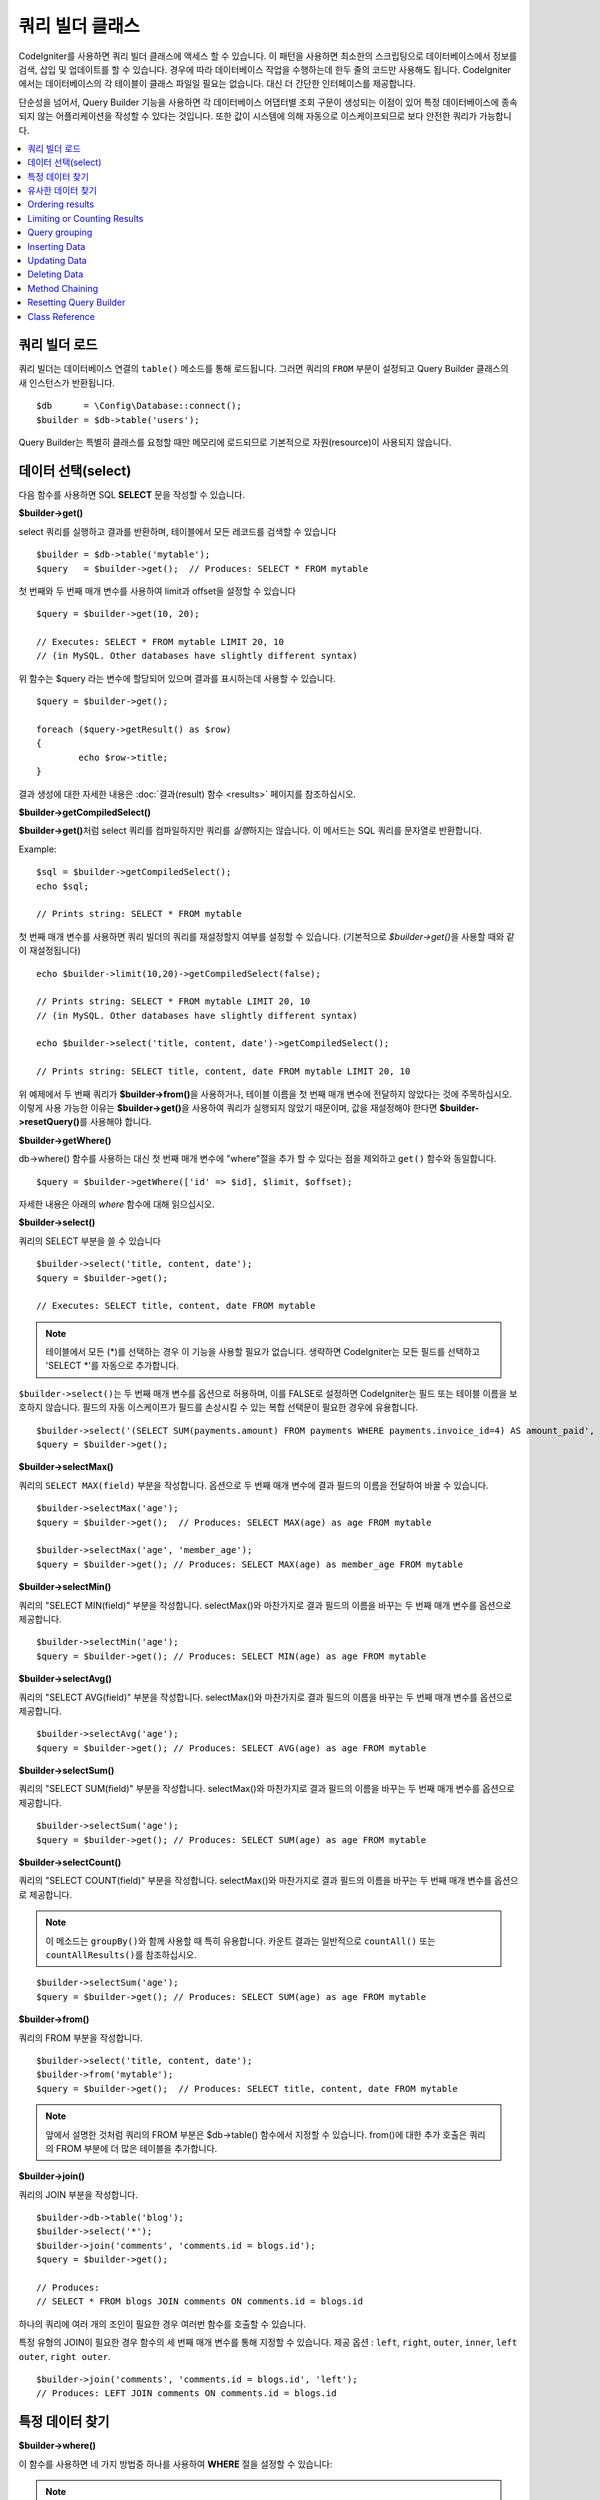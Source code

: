 ###################
쿼리 빌더 클래스
###################

CodeIgniter를 사용하면 쿼리 빌더 클래스에 액세스 할 수 있습니다.
이 패턴을 사용하면 최소한의 스크립팅으로 데이터베이스에서 정보를 검색, 삽입 및 업데이트를 할 수 있습니다.
경우에 따라 데이터베이스 작업을 수행하는데 한두 줄의 코드만 사용해도 됩니다.
CodeIgniter에서는 데이터베이스의 각 테이블이 클래스 파일일 필요는 없습니다.
대신 더 간단한 인터페이스를 제공합니다.

단순성을 넘어서, Query Builder 기능을 사용하면 각 데이터베이스 어댑터별 조회 구문이 생성되는 이점이 있어 특정 데이터베이스에 종속되지 않는 어플리케이션을 작성할 수 있다는 것입니다.
또한 값이 시스템에 의해 자동으로 이스케이프되므로 보다 안전한 쿼리가 가능합니다.

.. contents::
    :local:
    :depth: 2

*************************
쿼리 빌더 로드
*************************

쿼리 빌더는 데이터베이스 연결의 ``table()`` 메소드를 통해 로드됩니다.
그러면 쿼리의 ``FROM`` 부분이 설정되고 Query Builder 클래스의 새 인스턴스가 반환됩니다.

::

    $db      = \Config\Database::connect();
    $builder = $db->table('users');

Query Builder는 특별히 클래스를 요청할 때만 메모리에 로드되므로 기본적으로 자원(resource)이 사용되지 않습니다.

************************
데이터 선택(select)
************************

다음 함수를 사용하면 SQL **SELECT** 문을 작성할 수 있습니다.

**$builder->get()**

select 쿼리를 실행하고 결과를 반환하며, 테이블에서 모든 레코드를 검색할 수 있습니다

::

    $builder = $db->table('mytable');
    $query   = $builder->get();  // Produces: SELECT * FROM mytable

첫 번째와 두 번째 매개 변수를 사용하여 limit과 offset을 설정할 수 있습니다

::

	$query = $builder->get(10, 20);

	// Executes: SELECT * FROM mytable LIMIT 20, 10
	// (in MySQL. Other databases have slightly different syntax)

위 함수는 $query 라는 변수에 할당되어 있으며 결과를 표시하는데 사용할 수 있습니다.

::

	$query = $builder->get();

	foreach ($query->getResult() as $row)
	{
		echo $row->title;
	}

결과 생성에 대한 자세한 내용은 :doc:`결과(result) 함수 <results>` 페이지를 참조하십시오.

**$builder->getCompiledSelect()**

**$builder->get()**\ 처럼 select 쿼리를 컴파일하지만 쿼리를 *실행*\ 하지는 않습니다.
이 메서드는 SQL 쿼리를 문자열로 반환합니다.

Example::

	$sql = $builder->getCompiledSelect();
	echo $sql;

	// Prints string: SELECT * FROM mytable

첫 번째 매개 변수를 사용하면 쿼리 빌더의 쿼리를 재설정할지 여부를 설정할 수 있습니다. (기본적으로 `$builder->get()`\ 을 사용할 때와 같이 재설정됩니다)

::

	echo $builder->limit(10,20)->getCompiledSelect(false);

	// Prints string: SELECT * FROM mytable LIMIT 20, 10
	// (in MySQL. Other databases have slightly different syntax)

	echo $builder->select('title, content, date')->getCompiledSelect();

	// Prints string: SELECT title, content, date FROM mytable LIMIT 20, 10

위 예제에서 두 번째 쿼리가 **$builder->from()**\ 을 사용하거나, 테이블 이름을 첫 번째 매개 변수에 전달하지 않았다는 것에 주목하십시오.
이렇게 사용 가능한 이유는 **$builder->get()**\ 을 사용하여 쿼리가 실행되지 않았기 때문이며, 값을 재설정해야 한다면 **$builder->resetQuery()**\ 를 사용해야 합니다.

**$builder->getWhere()**

db->where() 함수를 사용하는 대신 첫 번째 매개 변수에 "where"\ 절을 추가 할 수 있다는 점을 제외하고 ``get()`` 함수와 동일합니다.

::

	$query = $builder->getWhere(['id' => $id], $limit, $offset);

자세한 내용은 아래의 `where` 함수에 대해 읽으십시오.

**$builder->select()**

쿼리의 SELECT 부분을 쓸 수 있습니다

::

	$builder->select('title, content, date');
	$query = $builder->get();

	// Executes: SELECT title, content, date FROM mytable

.. note:: 테이블에서 모든 (\*)를 선택하는 경우 이 기능을 사용할 필요가 없습니다. 생략하면 CodeIgniter는 모든 필드를 선택하고 'SELECT \*'를 자동으로 추가합니다.

``$builder->select()``\ 는 두 번째 매개 변수를 옵션으로 허용하며, 이를 FALSE로 설정하면 CodeIgniter는 필드 또는 테이블 이름을 보호하지 않습니다.
필드의 자동 이스케이프가 필드를 손상시킬 수 있는 복합 선택문이 필요한 경우에 유용합니다.

::

	$builder->select('(SELECT SUM(payments.amount) FROM payments WHERE payments.invoice_id=4) AS amount_paid', FALSE);
	$query = $builder->get();

**$builder->selectMax()**

쿼리의 ``SELECT MAX(field)`` 부분을 작성합니다.
옵션으로 두 번째 매개 변수에 결과 필드의 이름을 전달하여 바꿀 수 있습니다.

::

	$builder->selectMax('age');
	$query = $builder->get();  // Produces: SELECT MAX(age) as age FROM mytable

	$builder->selectMax('age', 'member_age');
	$query = $builder->get(); // Produces: SELECT MAX(age) as member_age FROM mytable

**$builder->selectMin()**

쿼리의 "SELECT MIN(field)" 부분을 작성합니다.
selectMax()와 마찬가지로 결과 필드의 이름을 바꾸는 두 번째 매개 변수를 옵션으로 제공합니다.

::

	$builder->selectMin('age');
	$query = $builder->get(); // Produces: SELECT MIN(age) as age FROM mytable

**$builder->selectAvg()**

쿼리의 "SELECT AVG(field)" 부분을 작성합니다.
selectMax()와 마찬가지로 결과 필드의 이름을 바꾸는 두 번째 매개 변수를 옵션으로 제공합니다.

::

	$builder->selectAvg('age');
	$query = $builder->get(); // Produces: SELECT AVG(age) as age FROM mytable

**$builder->selectSum()**

쿼리의 "SELECT SUM(field)" 부분을 작성합니다.
selectMax()와 마찬가지로 결과 필드의 이름을 바꾸는 두 번째 매개 변수를 옵션으로 제공합니다.

::

	$builder->selectSum('age');
	$query = $builder->get(); // Produces: SELECT SUM(age) as age FROM mytable

**$builder->selectCount()**

쿼리의 "SELECT COUNT(field)" 부분을 작성합니다.
selectMax()와 마찬가지로 결과 필드의 이름을 바꾸는 두 번째 매개 변수를 옵션으로 제공합니다.


.. note:: 이 메소드는 ``groupBy()``\ 와 함께 사용할 때 특히 유용합니다. 카운트 결과는 일반적으로 ``countAll()`` 또는 ``countAllResults()``\ 를 참조하십시오.

::

	$builder->selectSum('age');
	$query = $builder->get(); // Produces: SELECT SUM(age) as age FROM mytable

**$builder->from()**

쿼리의 FROM 부분을 작성합니다.

::

	$builder->select('title, content, date');
	$builder->from('mytable');
	$query = $builder->get();  // Produces: SELECT title, content, date FROM mytable

.. note:: 앞에서 설명한 것처럼 쿼리의 FROM 부분은 $db->table() 함수에서 지정할 수 있습니다. from()에 대한 추가 호출은 쿼리의 FROM 부분에 더 많은 테이블을 추가합니다.

**$builder->join()**

쿼리의 JOIN 부분을 작성합니다.

::

    $builder->db->table('blog');
    $builder->select('*');
    $builder->join('comments', 'comments.id = blogs.id');
    $query = $builder->get();

    // Produces:
    // SELECT * FROM blogs JOIN comments ON comments.id = blogs.id

하나의 쿼리에 여러 개의 조인이 필요한 경우 여러번 함수를 호출할 수 있습니다.

특정 유형의 JOIN이 필요한 경우 함수의 세 번째 매개 변수를 통해 지정할 수 있습니다.
제공 옵션 : ``left``, ``right``, ``outer``, ``inner``, ``left outer``, ``right outer``.

::

	$builder->join('comments', 'comments.id = blogs.id', 'left');
	// Produces: LEFT JOIN comments ON comments.id = blogs.id

*************************
특정 데이터 찾기
*************************

**$builder->where()**

이 함수를 사용하면 네 가지 방법중 하나를 사용하여 **WHERE** 절을 설정할 수 있습니다:

.. note:: 이 함수에 전달된 모든 값은 자동으로 이스케이프되어 안전한 쿼리를 생성합니다.

#. **단순 key/value 방법:**

	::

		$builder->where('name', $name); // Produces: WHERE name = 'Joe'

	등호(=)가 추가되었습니다.

	여러 함수 호출을 사용하는 경우 AND와 함께 체인으로 연결됩니다:

	::

		$builder->where('name', $name);
		$builder->where('title', $title);
		$builder->where('status', $status);
		// WHERE name = 'Joe' AND title = 'boss' AND status = 'active'

#. **사용자 key/value 방법:**

	비교를 제어하기 위해 첫 번째 매개 변수에 연산자를 포함시킬 수 있습니다:

	::

		$builder->where('name !=', $name);
		$builder->where('id <', $id); // Produces: WHERE name != 'Joe' AND id < 45

#. **연관 배열 방법:**

	::

		$array = ['name' => $name, 'title' => $title, 'status' => $status];
		$builder->where($array);
		// Produces: WHERE name = 'Joe' AND title = 'boss' AND status = 'active'

	이 방법을 사용하여 사용자 연산자를 포함시킬 수도 있습니다:

	::

		$array = ['name !=' => $name, 'id <' => $id, 'date >' => $date];
		$builder->where($array);

#. **맞춤 문자열:**

	비교절을 직접 작성할 수 있습니다
	
	::

		$where = "name='Joe' AND status='boss' OR status='active'";
		$builder->where($where);

	``$builder->where()``\ 는 세 번째 매개 변수를 옵션으로 허용하며, FALSE로 설정하면 CodeIgniter는 필드 또는 테이블 이름을 보호하지 않습니다.

	::

		$builder->where('MATCH (field) AGAINST ("value")', NULL, FALSE);

#. **서브 쿼리:**

	익명 함수를 사용하여 서브 쿼리를 만들 수 있습니다.

	::

		$builder->where('advance_amount <', function(BaseBuilder $builder) {
			return $builder->select('MAX(advance_amount)', false)->from('orders')->where('id >', 2);
		});
		// Produces: WHERE "advance_amount" < (SELECT MAX(advance_amount) FROM "orders" WHERE "id" > 2)

**$builder->orWhere()**

이 함수는 여러 인스턴스가 OR로 결합된다는 점을 제외하고 위의 함수와 동일합니다.

::

	$builder->where('name !=', $name);
	$builder->orWhere('id >', $id);  // Produces: WHERE name != 'Joe' OR id > 50

**$builder->whereIn()**

적절한 경우 AND로 결합된 ``WHERE field IN ('item', 'item')`` SQL 쿼리를 생성합니다.

::

	$names = ['Frank', 'Todd', 'James'];
	$builder->whereIn('username', $names);
	// Produces: WHERE username IN ('Frank', 'Todd', 'James')

값 배열 대신 서브 쿼리를 사용할 수 있습니다.

::

	$builder->whereIn('id', function(BaseBuilder $builder) {
		return $builder->select('job_id')->from('users_jobs')->where('user_id', 3);
	});
	// Produces: WHERE "id" IN (SELECT "job_id" FROM "users_jobs" WHERE "user_id" = 3)

**$builder->orWhereIn()**

적절한 경우 OR로 결합된 ``WHERE field IN ('item', 'item')`` SQL 쿼리를 생성합니다.

::

	$names = ['Frank', 'Todd', 'James'];
	$builder->orWhereIn('username', $names);
	// Produces: OR username IN ('Frank', 'Todd', 'James')

값 배열 대신 서브 쿼리를 사용할 수 있습니다.

::

	$builder->orWhereIn('id', function(BaseBuilder $builder) {
		return $builder->select('job_id')->from('users_jobs')->where('user_id', 3);
	});

	// Produces: OR "id" IN (SELECT "job_id" FROM "users_jobs" WHERE "user_id" = 3)

**$builder->whereNotIn()**

적절한 경우 AND로 결합된 ``WHERE field NOT IN ('item', 'item')`` SQL 쿼리를 생성합니다.

::

	$names = ['Frank', 'Todd', 'James'];
	$builder->whereNotIn('username', $names);
	// Produces: WHERE username NOT IN ('Frank', 'Todd', 'James')

값 배열 대신 서브 쿼리를 사용할 수 있습니다.

::

	$builder->whereNotIn('id', function(BaseBuilder $builder) {
		return $builder->select('job_id')->from('users_jobs')->where('user_id', 3);
	});

	// Produces: WHERE "id" NOT IN (SELECT "job_id" FROM "users_jobs" WHERE "user_id" = 3)


**$builder->orWhereNotIn()**

적절한 경우 OR로 결합된 ``WHERE field NOT IN ('item', 'item')`` SQL 쿼리를 생성합니다.

::

	$names = ['Frank', 'Todd', 'James'];
	$builder->orWhereNotIn('username', $names);
	// Produces: OR username NOT IN ('Frank', 'Todd', 'James')

값 배열 대신 서브 쿼리를 사용할 수 있습니다.

::

	$builder->orWhereNotIn('id', function(BaseBuilder $builder) {
		return $builder->select('job_id')->from('users_jobs')->where('user_id', 3);
	});

	// Produces: OR "id" NOT IN (SELECT "job_id" FROM "users_jobs" WHERE "user_id" = 3)

************************
유사한 데이터 찾기
************************

**$builder->like()**

This method enables you to generate **LIKE** clauses, useful for doing searches.

.. note:: All values passed to this method are escaped automatically.

.. note:: All ``like*`` method variations can be forced to perform case-insensitive searches by passing
        a fifth parameter of ``true`` to the method. This will use platform-specific features where available
        otherwise, will force the values to be lowercase, i.e. ``WHERE LOWER(column) LIKE '%search%'``. This
        may require indexes to be made for ``LOWER(column)`` instead of ``column`` to be effective.

#. **Simple key/value method:**

	::

		$builder->like('title', 'match');
		// Produces: WHERE `title` LIKE '%match%' ESCAPE '!'

	If you use multiple method calls they will be chained together with
	AND between them::

		$builder->like('title', 'match');
		$builder->like('body', 'match');
		// WHERE `title` LIKE '%match%' ESCAPE '!' AND  `body` LIKE '%match% ESCAPE '!'

	If you want to control where the wildcard (%) is placed, you can use
	an optional third argument. Your options are 'before', 'after' and
	'both' (which is the default).

	::

		$builder->like('title', 'match', 'before');	// Produces: WHERE `title` LIKE '%match' ESCAPE '!'
		$builder->like('title', 'match', 'after');	// Produces: WHERE `title` LIKE 'match%' ESCAPE '!'
		$builder->like('title', 'match', 'both');	// Produces: WHERE `title` LIKE '%match%' ESCAPE '!'

#. **Associative array method:**

	::

		$array = ['title' => $match, 'page1' => $match, 'page2' => $match];
		$builder->like($array);
		// WHERE `title` LIKE '%match%' ESCAPE '!' AND  `page1` LIKE '%match%' ESCAPE '!' AND  `page2` LIKE '%match%' ESCAPE '!'

**$builder->orLike()**

This method is identical to the one above, except that multiple
instances are joined by OR::

	$builder->like('title', 'match'); $builder->orLike('body', $match);
	// WHERE `title` LIKE '%match%' ESCAPE '!' OR  `body` LIKE '%match%' ESCAPE '!'

**$builder->notLike()**

This method is identical to ``like()``, except that it generates
NOT LIKE statements::

	$builder->notLike('title', 'match');	// WHERE `title` NOT LIKE '%match% ESCAPE '!'

**$builder->orNotLike()**

This method is identical to ``notLike()``, except that multiple
instances are joined by OR::

	$builder->like('title', 'match');
	$builder->orNotLike('body', 'match');
	// WHERE `title` LIKE '%match% OR  `body` NOT LIKE '%match%' ESCAPE '!'

**$builder->groupBy()**

Permits you to write the GROUP BY portion of your query::

	$builder->groupBy("title"); // Produces: GROUP BY title

You can also pass an array of multiple values as well::

	$builder->groupBy(["title", "date"]);  // Produces: GROUP BY title, date

**$builder->distinct()**

Adds the "DISTINCT" keyword to a query

::

	$builder->distinct();
	$builder->get(); // Produces: SELECT DISTINCT * FROM mytable

**$builder->having()**

Permits you to write the HAVING portion of your query. There are 2
possible syntaxes, 1 argument or 2::

	$builder->having('user_id = 45');  // Produces: HAVING user_id = 45
	$builder->having('user_id',  45);  // Produces: HAVING user_id = 45

You can also pass an array of multiple values as well::

	$builder->having(['title =' => 'My Title', 'id <' => $id]);
	// Produces: HAVING title = 'My Title', id < 45

If you are using a database that CodeIgniter escapes queries for, you
can prevent escaping content by passing an optional third argument, and
setting it to FALSE.

::

	$builder->having('user_id',  45);  // Produces: HAVING `user_id` = 45 in some databases such as MySQL
	$builder->having('user_id',  45, FALSE);  // Produces: HAVING user_id = 45

**$builder->orHaving()**

Identical to having(), only separates multiple clauses with "OR".

**$builder->havingIn()**

Generates a HAVING field IN ('item', 'item') SQL query joined with AND if
appropriate

    ::

        $groups = [1, 2, 3];
        $builder->havingIn('group_id', $groups);
        // Produces: HAVING group_id IN (1, 2, 3)

You can use subqueries instead of an array of values.

    ::

        $builder->havingIn('id', function(BaseBuilder $builder) {
            return $builder->select('user_id')->from('users_jobs')->where('group_id', 3);
        });
        // Produces: HAVING "id" IN (SELECT "user_id" FROM "users_jobs" WHERE "group_id" = 3)

**$builder->orHavingIn()**

Generates a HAVING field IN ('item', 'item') SQL query joined with OR if
appropriate

    ::

        $groups = [1, 2, 3];
        $builder->orHavingIn('group_id', $groups);
        // Produces: OR group_id IN (1, 2, 3)

You can use subqueries instead of an array of values.

    ::

        $builder->orHavingIn('id', function(BaseBuilder $builder) {
            return $builder->select('user_id')->from('users_jobs')->where('group_id', 3);
        });

        // Produces: OR "id" IN (SELECT "user_id" FROM "users_jobs" WHERE "group_id" = 3)

**$builder->havingNotIn()**

Generates a HAVING field NOT IN ('item', 'item') SQL query joined with
AND if appropriate

    ::

        $groups = [1, 2, 3];
        $builder->havingNotIn('group_id', $groups);
        // Produces: HAVING group_id NOT IN (1, 2, 3)

You can use subqueries instead of an array of values.

    ::

        $builder->havingNotIn('id', function(BaseBuilder $builder) {
            return $builder->select('user_id')->from('users_jobs')->where('group_id', 3);
        });

        // Produces: HAVING "id" NOT IN (SELECT "user_id" FROM "users_jobs" WHERE "group_id" = 3)


**$builder->orHavingNotIn()**

Generates a HAVING field NOT IN ('item', 'item') SQL query joined with OR
if appropriate

    ::

        $groups = [1, 2, 3];
        $builder->havingNotIn('group_id', $groups);
        // Produces: OR group_id NOT IN (1, 2, 3)

You can use subqueries instead of an array of values.

    ::

        $builder->orHavingNotIn('id', function(BaseBuilder $builder) {
            return $builder->select('user_id')->from('users_jobs')->where('group_id', 3);
        });

        // Produces: OR "id" NOT IN (SELECT "user_id" FROM "users_jobs" WHERE "group_id" = 3)

**$builder->havingLike()**

This method enables you to generate **LIKE** clauses for HAVING part or the query, useful for doing
searches.

.. note:: All values passed to this method are escaped automatically.

.. note:: All ``havingLike*`` method variations can be forced to perform case-insensitive searches by passing
        a fifth parameter of ``true`` to the method. This will use platform-specific features where available
        otherwise, will force the values to be lowercase, i.e. ``HAVING LOWER(column) LIKE '%search%'``. This
        may require indexes to be made for ``LOWER(column)`` instead of ``column`` to be effective.

#. **Simple key/value method:**

	::

		$builder->havingLike('title', 'match');
		// Produces: HAVING `title` LIKE '%match%' ESCAPE '!'

	If you use multiple method calls they will be chained together with
	AND between them::

		$builder->havingLike('title', 'match');
		$builder->havingLike('body', 'match');
		// HAVING `title` LIKE '%match%' ESCAPE '!' AND  `body` LIKE '%match% ESCAPE '!'

	If you want to control where the wildcard (%) is placed, you can use
	an optional third argument. Your options are 'before', 'after' and
	'both' (which is the default).

	::

		$builder->havingLike('title', 'match', 'before');	// Produces: HAVING `title` LIKE '%match' ESCAPE '!'
		$builder->havingLike('title', 'match', 'after');	// Produces: HAVING `title` LIKE 'match%' ESCAPE '!'
		$builder->havingLike('title', 'match', 'both');	// Produces: HAVING `title` LIKE '%match%' ESCAPE '!'

#. **Associative array method:**

	::

		$array = ['title' => $match, 'page1' => $match, 'page2' => $match];
		$builder->havingLike($array);
		// HAVING `title` LIKE '%match%' ESCAPE '!' AND  `page1` LIKE '%match%' ESCAPE '!' AND  `page2` LIKE '%match%' ESCAPE '!'

**$builder->orHavingLike()**

This method is identical to the one above, except that multiple
instances are joined by OR::

	$builder->havingLike('title', 'match'); $builder->orHavingLike('body', $match);
	// HAVING `title` LIKE '%match%' ESCAPE '!' OR  `body` LIKE '%match%' ESCAPE '!'

**$builder->notHavingLike()**

This method is identical to ``havingLike()``, except that it generates
NOT LIKE statements::

	$builder->notHavingLike('title', 'match');	// HAVING `title` NOT LIKE '%match% ESCAPE '!'

**$builder->orNotHavingLike()**

This method is identical to ``notHavingLike()``, except that multiple
instances are joined by OR::

	$builder->havingLike('title', 'match');
	$builder->orNotHavingLike('body', 'match');
	// HAVING `title` LIKE '%match% OR  `body` NOT LIKE '%match%' ESCAPE '!'

****************
Ordering results
****************

**$builder->orderBy()**

Lets you set an ORDER BY clause.

The first parameter contains the name of the column you would like to order by.

The second parameter lets you set the direction of the result.
Options are **ASC**, **DESC** AND **RANDOM**.

::

	$builder->orderBy('title', 'DESC');
	// Produces: ORDER BY `title` DESC

You can also pass your own string in the first parameter::

	$builder->orderBy('title DESC, name ASC');
	// Produces: ORDER BY `title` DESC, `name` ASC

Or multiple function calls can be made if you need multiple fields.

::

	$builder->orderBy('title', 'DESC');
	$builder->orderBy('name', 'ASC');
	// Produces: ORDER BY `title` DESC, `name` ASC

If you choose the **RANDOM** direction option, then the first parameters will
be ignored, unless you specify a numeric seed value.

::

	$builder->orderBy('title', 'RANDOM');
	// Produces: ORDER BY RAND()

	$builder->orderBy(42, 'RANDOM');
	// Produces: ORDER BY RAND(42)

.. note:: Random ordering is not currently supported in Oracle and
	will default to ASC instead.

****************************
Limiting or Counting Results
****************************

**$builder->limit()**

Lets you limit the number of rows you would like returned by the query::

	$builder->limit(10);  // Produces: LIMIT 10

The second parameter lets you set a result offset.

::

	$builder->limit(10, 20);  // Produces: LIMIT 20, 10 (in MySQL. Other databases have slightly different syntax)


**$builder->countAllResults()**

Permits you to determine the number of rows in a particular Query
Builder query. Queries will accept Query Builder restrictors such as
``where()``, ``orWhere()``, ``like()``, ``orLike()``, etc. Example::

	echo $builder->countAllResults();  // Produces an integer, like 25
	$builder->like('title', 'match');
	$builder->from('my_table');
	echo $builder->countAllResults(); // Produces an integer, like 17

However, this method also resets any field values that you may have passed
to ``select()``. If you need to keep them, you can pass ``FALSE`` as the
first parameter.

	echo $builder->countAllResults(false); // Produces an integer, like 17

**$builder->countAll()**

Permits you to determine the number of rows in a particular table.
Example::

	echo $builder->countAll();  // Produces an integer, like 25

As is in countAllResult method, this method resets any field values that you may have passed
to ``select()`` as well. If you need to keep them, you can pass ``FALSE`` as the
first parameter.

**************
Query grouping
**************

Query grouping allows you to create groups of WHERE clauses by enclosing them in parentheses. This will allow
you to create queries with complex WHERE clauses. Nested groups are supported. Example::

	$builder->select('*')->from('my_table')
		->groupStart()
			->where('a', 'a')
			->orGroupStart()
				->where('b', 'b')
				->where('c', 'c')
			->groupEnd()
		->groupEnd()
		->where('d', 'd')
	->get();

	// Generates:
	// SELECT * FROM (`my_table`) WHERE ( `a` = 'a' OR ( `b` = 'b' AND `c` = 'c' ) ) AND `d` = 'd'

.. note:: groups need to be balanced, make sure every groupStart() is matched by a groupEnd().

**$builder->groupStart()**

Starts a new group by adding an opening parenthesis to the WHERE clause of the query.

**$builder->orGroupStart()**

Starts a new group by adding an opening parenthesis to the WHERE clause of the query, prefixing it with 'OR'.

**$builder->notGroupStart()**

Starts a new group by adding an opening parenthesis to the WHERE clause of the query, prefixing it with 'NOT'.

**$builder->orNotGroupStart()**

Starts a new group by adding an opening parenthesis to the WHERE clause of the query, prefixing it with 'OR NOT'.

**$builder->groupEnd()**

Ends the current group by adding a closing parenthesis to the WHERE clause of the query.

**$builder->groupHavingStart()**

Starts a new group by adding an opening parenthesis to the HAVING clause of the query.

**$builder->orGroupHavingStart()**

Starts a new group by adding an opening parenthesis to the HAVING clause of the query, prefixing it with 'OR'.

**$builder->notGroupHavingStart()**

Starts a new group by adding an opening parenthesis to the HAVING clause of the query, prefixing it with 'NOT'.

**$builder->orNotGroupHavingStart()**

Starts a new group by adding an opening parenthesis to the HAVING clause of the query, prefixing it with 'OR NOT'.

**$builder->groupHavingEnd()**

Ends the current group by adding a closing parenthesis to the HAVING clause of the query.

**************
Inserting Data
**************

**$builder->insert()**

Generates an insert string based on the data you supply, and runs the
query. You can either pass an **array** or an **object** to the
function. Here is an example using an array::

	$data = [
		'title' => 'My title',
		'name'  => 'My Name',
		'date'  => 'My date'
	];

	$builder->insert($data);
	// Produces: INSERT INTO mytable (title, name, date) VALUES ('My title', 'My name', 'My date')

The first parameter is an associative array of values.

Here is an example using an object::

	/*
	class Myclass {
		public $title   = 'My Title';
		public $content = 'My Content';
		public $date    = 'My Date';
	}
	*/

	$object = new Myclass;
	$builder->insert($object);
	// Produces: INSERT INTO mytable (title, content, date) VALUES ('My Title', 'My Content', 'My Date')

The first parameter is an object.

.. note:: All values are escaped automatically producing safer queries.

**$builder->getCompiledInsert()**

Compiles the insertion query just like $builder->insert() but does not
*run* the query. This method simply returns the SQL query as a string.

Example::

	$data = [
		'title' => 'My title',
		'name'  => 'My Name',
		'date'  => 'My date'
	];

	$sql = $builder->set($data)->getCompiledInsert('mytable');
	echo $sql;

	// Produces string: INSERT INTO mytable (`title`, `name`, `date`) VALUES ('My title', 'My name', 'My date')

The second parameter enables you to set whether or not the query builder query
will be reset (by default it will be--just like $builder->insert())::

	echo $builder->set('title', 'My Title')->getCompiledInsert('mytable', FALSE);

	// Produces string: INSERT INTO mytable (`title`) VALUES ('My Title')

	echo $builder->set('content', 'My Content')->getCompiledInsert();

	// Produces string: INSERT INTO mytable (`title`, `content`) VALUES ('My Title', 'My Content')

The key thing to notice in the above example is that the second query did not
utilize `$builder->from()` nor did it pass a table name into the first
parameter. The reason this worked is that the query has not been executed
using `$builder->insert()` which resets values or reset directly using
`$builder->resetQuery()`.

.. note:: This method doesn't work for batched inserts.

**$builder->insertBatch()**

Generates an insert string based on the data you supply, and runs the
query. You can either pass an **array** or an **object** to the
function. Here is an example using an array::

	$data = [
		[
			'title' => 'My title',
			'name'  => 'My Name',
			'date'  => 'My date'
		],
		[
			'title' => 'Another title',
			'name'  => 'Another Name',
			'date'  => 'Another date'
		]
	];

	$builder->insertBatch($data);
	// Produces: INSERT INTO mytable (title, name, date) VALUES ('My title', 'My name', 'My date'),  ('Another title', 'Another name', 'Another date')

The first parameter is an associative array of values.

.. note:: All values are escaped automatically producing safer queries.

*************
Updating Data
*************

**$builder->replace()**

This method executes a REPLACE statement, which is basically the SQL
standard for (optional) DELETE + INSERT, using *PRIMARY* and *UNIQUE*
keys as the determining factor.
In our case, it will save you from the need to implement complex
logics with different combinations of  ``select()``, ``update()``,
``delete()`` and ``insert()`` calls.

Example::

	$data = [
		'title' => 'My title',
		'name'  => 'My Name',
		'date'  => 'My date'
	];

	$builder->replace($data);

	// Executes: REPLACE INTO mytable (title, name, date) VALUES ('My title', 'My name', 'My date')

In the above example, if we assume that the *title* field is our primary
key, then if a row containing 'My title' as the *title* value, that row
will be deleted with our new row data replacing it.

Usage of the ``set()`` method is also allowed and all fields are
automatically escaped, just like with ``insert()``.

**$builder->set()**

This function enables you to set values for inserts or updates.

**It can be used instead of passing a data array directly to the insert
or update functions:**

::

	$builder->set('name', $name);
	$builder->insert();  // Produces: INSERT INTO mytable (`name`) VALUES ('{$name}')

If you use multiple function called they will be assembled properly
based on whether you are doing an insert or an update::

	$builder->set('name', $name);
	$builder->set('title', $title);
	$builder->set('status', $status);
	$builder->insert();

**set()** will also accept an optional third parameter (``$escape``), that
will prevent data from being escaped if set to FALSE. To illustrate the
difference, here is ``set()`` used both with and without the escape
parameter.

::

	$builder->set('field', 'field+1', FALSE);
	$builder->where('id', 2);
	$builder->update(); // gives UPDATE mytable SET field = field+1 WHERE `id` = 2

	$builder->set('field', 'field+1');
	$builder->where('id', 2);
	$builder->update(); // gives UPDATE `mytable` SET `field` = 'field+1' WHERE `id` = 2

You can also pass an associative array to this function::

	$array = [
		'name'   => $name,
		'title'  => $title,
		'status' => $status
	];

	$builder->set($array);
	$builder->insert();

Or an object::

	/*
	class Myclass {
		public $title   = 'My Title';
		public $content = 'My Content';
		public $date    = 'My Date';
	}
	*/

	$object = new Myclass;
	$builder->set($object);
	$builder->insert();

**$builder->update()**

Generates an update string and runs the query based on the data you
supply. You can pass an **array** or an **object** to the function. Here
is an example using an array::

	$data = [
		'title' => $title,
		'name'  => $name,
		'date'  => $date
	];

	$builder->where('id', $id);
	$builder->update($data);
	// Produces:
	//
	//	UPDATE mytable
	//	SET title = '{$title}', name = '{$name}', date = '{$date}'
	//	WHERE id = $id

Or you can supply an object::

	/*
	class Myclass {
		public $title   = 'My Title';
		public $content = 'My Content';
		public $date    = 'My Date';
	}
	*/

	$object = new Myclass;
	$builder->where('id', $id);
	$builder->update($object);
	// Produces:
	//
	// UPDATE `mytable`
	// SET `title` = '{$title}', `name` = '{$name}', `date` = '{$date}'
	// WHERE id = `$id`

.. note:: All values are escaped automatically producing safer queries.

You'll notice the use of the $builder->where() function, enabling you
to set the WHERE clause. You can optionally pass this information
directly into the update function as a string::

	$builder->update($data, "id = 4");

Or as an array::

	$builder->update($data, ['id' => $id]);

You may also use the $builder->set() function described above when
performing updates.

**$builder->updateBatch()**

Generates an update string based on the data you supply, and runs the query.
You can either pass an **array** or an **object** to the function.
Here is an example using an array::

	$data = [
	   [
	      'title' => 'My title' ,
	      'name'  => 'My Name 2' ,
	      'date'  => 'My date 2'
	   ],
	   [
	      'title' => 'Another title' ,
	      'name'  => 'Another Name 2' ,
	      'date'  => 'Another date 2'
	   ]
	];

	$builder->updateBatch($data, 'title');

	// Produces:
	// UPDATE `mytable` SET `name` = CASE
	// WHEN `title` = 'My title' THEN 'My Name 2'
	// WHEN `title` = 'Another title' THEN 'Another Name 2'
	// ELSE `name` END,
	// `date` = CASE
	// WHEN `title` = 'My title' THEN 'My date 2'
	// WHEN `title` = 'Another title' THEN 'Another date 2'
	// ELSE `date` END
	// WHERE `title` IN ('My title','Another title')

The first parameter is an associative array of values, the second parameter is the where key.

.. note:: All values are escaped automatically producing safer queries.

.. note:: ``affectedRows()`` won't give you proper results with this method,
	due to the very nature of how it works. Instead, ``updateBatch()``
	returns the number of rows affected.

**$builder->getCompiledUpdate()**

This works exactly the same way as ``$builder->getCompiledInsert()`` except
that it produces an UPDATE SQL string instead of an INSERT SQL string.

For more information view documentation for `$builder->getCompiledInsert()`.

.. note:: This method doesn't work for batched updates.

*************
Deleting Data
*************

**$builder->delete()**

Generates a delete SQL string and runs the query.

::

	$builder->delete(['id' => $id]);  // Produces: // DELETE FROM mytable  // WHERE id = $id

The first parameter is the where clause.
You can also use the where() or or_where() functions instead of passing
the data to the first parameter of the function::

	$builder->where('id', $id);
	$builder->delete();

	// Produces:
	// DELETE FROM mytable
	// WHERE id = $id

If you want to delete all data from a table, you can use the truncate()
function, or empty_table().

**$builder->emptyTable()**

Generates a delete SQL string and runs the
query::

	  $builder->emptyTable('mytable'); // Produces: DELETE FROM mytable

**$builder->truncate()**

Generates a truncate SQL string and runs the query.

::

	$builder->truncate();

	// Produce:
	// TRUNCATE mytable

.. note:: If the TRUNCATE command isn't available, truncate() will
	execute as "DELETE FROM table".

**$builder->getCompiledDelete()**

This works exactly the same way as ``$builder->getCompiledInsert()`` except
that it produces a DELETE SQL string instead of an INSERT SQL string.

For more information view documentation for $builder->getCompiledInsert().

***************
Method Chaining
***************

Method chaining allows you to simplify your syntax by connecting
multiple functions. Consider this example::

	$query = $builder->select('title')
			 ->where('id', $id)
			 ->limit(10, 20)
			 ->get();

.. _ar-caching:

***********************
Resetting Query Builder
***********************

**$builder->resetQuery()**

Resetting Query Builder allows you to start fresh with your query without
executing it first using a method like $builder->get() or $builder->insert().

This is useful in situations where you are using Query Builder to generate SQL
(ex. ``$builder->getCompiledSelect()``) but then choose to, for instance,
run the query::

    // Note that the second parameter of the get_compiled_select method is FALSE
    $sql = $builder->select(['field1','field2'])
                   ->where('field3',5)
                   ->getCompiledSelect(false);

    // ...
    // Do something crazy with the SQL code... like add it to a cron script for
    // later execution or something...
    // ...

    $data = $builder->get()->getResultArray();

    // Would execute and return an array of results of the following query:
    // SELECT field1, field1 from mytable where field3 = 5;

***************
Class Reference
***************

.. php:class:: \CodeIgniter\Database\BaseBuilder

	.. php:method:: resetQuery()

		:returns:	BaseBuilder instance (method chaining)
		:rtype:	BaseBuilder

		Resets the current Query Builder state. Useful when you want
		to build a query that can be canceled under certain conditions.

	.. php:method:: countAllResults([$reset = TRUE])

		:param	bool	$reset: Whether to reset values for SELECTs
		:returns:	Number of rows in the query result
		:rtype:	int

		Generates a platform-specific query string that counts
		all records returned by an Query Builder query.

	.. php:method:: countAll([$reset = TRUE])

		:param	bool	$reset: Whether to reset values for SELECTs
		:returns:	Number of rows in the query result
		:rtype:	int

		Generates a platform-specific query string that counts
		all records returned by an Query Builder query.

	.. php:method:: get([$limit = NULL[, $offset = NULL[, $reset = TRUE]]]])

		:param	int	$limit: The LIMIT clause
		:param	int	$offset: The OFFSET clause
		:param 	bool $reset: Do we want to clear query builder values?
		:returns:	\CodeIgniter\Database\ResultInterface instance (method chaining)
		:rtype:	\CodeIgniter\Database\ResultInterface

		Compiles and runs SELECT statement based on the already
		called Query Builder methods.

	.. php:method:: getWhere([$where = NULL[, $limit = NULL[, $offset = NULL[, $reset = TRUE]]]]])

		:param	string	$where: The WHERE clause
		:param	int	$limit: The LIMIT clause
		:param	int	$offset: The OFFSET clause
		:param 	bool $reset: Do we want to clear query builder values?
		:returns:	\CodeIgniter\Database\ResultInterface instance (method chaining)
		:rtype:	\CodeIgniter\Database\ResultInterface

		Same as ``get()``, but also allows the WHERE to be added directly.

	.. php:method:: select([$select = '*'[, $escape = NULL]])

		:param	string	$select: The SELECT portion of a query
		:param	bool	$escape: Whether to escape values and identifiers
		:returns:	BaseBuilder instance (method chaining)
		:rtype:	BaseBuilder

		Adds a SELECT clause to a query.

	.. php:method:: selectAvg([$select = ''[, $alias = '']])

		:param	string	$select: Field to compute the average of
		:param	string	$alias: Alias for the resulting value name
		:returns:	BaseBuilder instance (method chaining)
		:rtype:	BaseBuilder

		Adds a SELECT AVG(field) clause to a query.

	.. php:method:: selectMax([$select = ''[, $alias = '']])

		:param	string	$select: Field to compute the maximum of
		:param	string	$alias: Alias for the resulting value name
		:returns:	BaseBuilder instance (method chaining)
		:rtype:	BaseBuilder

		Adds a SELECT MAX(field) clause to a query.

	.. php:method:: selectMin([$select = ''[, $alias = '']])

		:param	string	$select: Field to compute the minimum of
		:param	string	$alias: Alias for the resulting value name
		:returns:	BaseBuilder instance (method chaining)
		:rtype:	BaseBuilder

		Adds a SELECT MIN(field) clause to a query.

	.. php:method:: selectSum([$select = ''[, $alias = '']])

		:param	string	$select: Field to compute the sum of
		:param	string	$alias: Alias for the resulting value name
		:returns:	BaseBuilder instance (method chaining)
		:rtype:	BaseBuilder

		Adds a SELECT SUM(field) clause to a query.

	.. php:method:: selectCount([$select = ''[, $alias = '']])

		:param	string	$select: Field to compute the average of
		:param	string	$alias: Alias for the resulting value name
		:returns:	BaseBuilder instance (method chaining)
		:rtype:	BaseBuilder

		Adds a SELECT COUNT(field) clause to a query.

	.. php:method:: distinct([$val = TRUE])

		:param	bool	$val: Desired value of the "distinct" flag
		:returns:	BaseBuilder instance (method chaining)
		:rtype:	BaseBuilder

		Sets a flag which tells the query builder to add
		a DISTINCT clause to the SELECT portion of the query.

	.. php:method:: from($from[, $overwrite = FALSE])

                :param	mixed	$from: Table name(s); string or array
                :param	bool	$overwrite: Should we remove the first table existing?
                :returns:	BaseBuilder instance (method chaining)
                :rtype:	BaseBuilder

		Specifies the FROM clause of a query.

	.. php:method:: join($table, $cond[, $type = ''[, $escape = NULL]])

		:param	string	$table: Table name to join
		:param	string	$cond: The JOIN ON condition
		:param	string	$type: The JOIN type
		:param	bool	$escape: Whether to escape values and identifiers
		:returns:	BaseBuilder instance (method chaining)
		:rtype:	BaseBuilder

		Adds a JOIN clause to a query.

	.. php:method:: where($key[, $value = NULL[, $escape = NULL]])

		:param	mixed	$key: Name of field to compare, or associative array
		:param	mixed	$value: If a single key, compared to this value
		:param	bool	$escape: Whether to escape values and identifiers
		:returns:	BaseBuilder instance
		:rtype:	object

		Generates the WHERE portion of the query.
                Separates multiple calls with 'AND'.

	.. php:method:: orWhere($key[, $value = NULL[, $escape = NULL]])

		:param	mixed	$key: Name of field to compare, or associative array
		:param	mixed	$value: If a single key, compared to this value
		:param	bool	$escape: Whether to escape values and identifiers
		:returns:	BaseBuilder instance
		:rtype:	object

		Generates the WHERE portion of the query.
                Separates multiple calls with 'OR'.

	.. php:method:: orWhereIn([$key = NULL[, $values = NULL[, $escape = NULL]]])

		:param	string	        $key: The field to search
		:param	array|Closure   $values: Array of target values, or anonymous function for subquery
		:param	bool	        $escape: Whether to escape values and identifiers
		:returns:	BaseBuilder instance
		:rtype:	object

		Generates a WHERE field IN('item', 'item') SQL query,
                joined with 'OR' if appropriate.

	.. php:method:: orWhereNotIn([$key = NULL[, $values = NULL[, $escape = NULL]]])

		:param	string	        $key: The field to search
		:param	array|Closure   $values: Array of target values, or anonymous function for subquery
		:param	bool	        $escape: Whether to escape values and identifiers
		:returns:	BaseBuilder instance
		:rtype:	object

		Generates a WHERE field NOT IN('item', 'item') SQL query,
                joined with 'OR' if appropriate.

	.. php:method:: whereIn([$key = NULL[, $values = NULL[, $escape = NULL]]])

		:param	string	        $key: Name of field to examine
		:param	array|Closure   $values: Array of target values, or anonymous function for subquery
		:param	bool            $escape: Whether to escape values and identifiers
		:returns:	BaseBuilder instance
		:rtype:	object

		Generates a WHERE field IN('item', 'item') SQL query,
                joined with 'AND' if appropriate.

	.. php:method:: whereNotIn([$key = NULL[, $values = NULL[, $escape = NULL]]])

		:param	string	        $key: Name of field to examine
		:param	array|Closure   $values: Array of target values, or anonymous function for subquery
		:param	bool	        $escape: Whether to escape values and identifiers
		:returns:	BaseBuilder instance
		:rtype:	object

		Generates a WHERE field NOT IN('item', 'item') SQL query,
                joined with 'AND' if appropriate.

	.. php:method:: groupStart()

		:returns:	BaseBuilder instance (method chaining)
		:rtype:	BaseBuilder

		Starts a group expression, using ANDs for the conditions inside it.

	.. php:method:: orGroupStart()

		:returns:	BaseBuilder instance (method chaining)
		:rtype:	BaseBuilder

		Starts a group expression, using ORs for the conditions inside it.

	.. php:method:: notGroupStart()

		:returns:	BaseBuilder instance (method chaining)
		:rtype:	BaseBuilder

		Starts a group expression, using AND NOTs for the conditions inside it.

	.. php:method:: orNotGroupStart()

		:returns:	BaseBuilder instance (method chaining)
		:rtype:	BaseBuilder

		Starts a group expression, using OR NOTs for the conditions inside it.

	.. php:method:: groupEnd()

		:returns:	BaseBuilder instance
		:rtype:	object

		Ends a group expression.

	.. php:method:: like($field[, $match = ''[, $side = 'both'[, $escape = NULL[, $insensitiveSearch = FALSE]]]])

		:param	string	$field: Field name
		:param	string	$match: Text portion to match
		:param	string	$side: Which side of the expression to put the '%' wildcard on
		:param	bool	$escape: Whether to escape values and identifiers
		:param	bool    $insensitiveSearch: Whether to force a case-insensitive search
		:returns:	BaseBuilder instance (method chaining)
		:rtype:	BaseBuilder

		Adds a LIKE clause to a query, separating multiple calls with AND.

	.. php:method:: orLike($field[, $match = ''[, $side = 'both'[, $escape = NULL[, $insensitiveSearch = FALSE]]]])

		:param	string	$field: Field name
		:param	string	$match: Text portion to match
		:param	string	$side: Which side of the expression to put the '%' wildcard on
		:param	bool	$escape: Whether to escape values and identifiers
		:param	bool    $insensitiveSearch: Whether to force a case-insensitive search
		:returns:	BaseBuilder instance (method chaining)
		:rtype:	BaseBuilder

		Adds a LIKE clause to a query, separating multiple class with OR.

	.. php:method:: notLike($field[, $match = ''[, $side = 'both'[, $escape = NULL[, $insensitiveSearch = FALSE]]]])

		:param	string	$field: Field name
		:param	string	$match: Text portion to match
		:param	string	$side: Which side of the expression to put the '%' wildcard on
		:param	bool	$escape: Whether to escape values and identifiers
		:param	bool    $insensitiveSearch: Whether to force a case-insensitive search
		:returns:	BaseBuilder instance (method chaining)
		:rtype:	BaseBuilder

		Adds a NOT LIKE clause to a query, separating multiple calls with AND.

	.. php:method:: orNotLike($field[, $match = ''[, $side = 'both'[, $escape = NULL[, $insensitiveSearch = FALSE]]]])

		:param	string	$field: Field name
		:param	string	$match: Text portion to match
		:param	string	$side: Which side of the expression to put the '%' wildcard on
		:param	bool	$escape: Whether to escape values and identifiers
		:param	bool    $insensitiveSearch: Whether to force a case-insensitive search
		:returns:	BaseBuilder instance (method chaining)
		:rtype:	BaseBuilder

		Adds a NOT LIKE clause to a query, separating multiple calls with OR.

	.. php:method:: having($key[, $value = NULL[, $escape = NULL]])

		:param	mixed	$key: Identifier (string) or associative array of field/value pairs
		:param	string	$value: Value sought if $key is an identifier
		:param	string	$escape: Whether to escape values and identifiers
		:returns:	BaseBuilder instance (method chaining)
		:rtype:	BaseBuilder

		Adds a HAVING clause to a query, separating multiple calls with AND.

	.. php:method:: orHaving($key[, $value = NULL[, $escape = NULL]])

		:param	mixed	$key: Identifier (string) or associative array of field/value pairs
		:param	string	$value: Value sought if $key is an identifier
		:param	string	$escape: Whether to escape values and identifiers
		:returns:	BaseBuilder instance (method chaining)
		:rtype:	BaseBuilder

		Adds a HAVING clause to a query, separating multiple calls with OR.

	.. php:method:: orHavingIn([$key = NULL[, $values = NULL[, $escape = NULL]]])

		:param	string	        $key: The field to search
		:param	array|Closure   $values: Array of target values, or anonymous function for subquery
		:param	bool	        $escape: Whether to escape values and identifiers
		:returns:	BaseBuilder instance
		:rtype:	object

		Generates a HAVING field IN('item', 'item') SQL query,
                joined with 'OR' if appropriate.

	.. php:method:: orHavingNotIn([$key = NULL[, $values = NULL[, $escape = NULL]]])

		:param	string	        $key: The field to search
		:param	array|Closure   $values: Array of target values, or anonymous function for subquery
		:param	bool	        $escape: Whether to escape values and identifiers
		:returns:	BaseBuilder instance
		:rtype:	object

		Generates a HAVING field NOT IN('item', 'item') SQL query,
                joined with 'OR' if appropriate.

	.. php:method:: havingIn([$key = NULL[, $values = NULL[, $escape = NULL]]])

		:param	string	        $key: Name of field to examine
		:param	array|Closure   $values: Array of target values, or anonymous function for subquery
		:param	bool            $escape: Whether to escape values and identifiers
		:returns:	BaseBuilder instance
		:rtype:	object

		Generates a HAVING field IN('item', 'item') SQL query,
                joined with 'AND' if appropriate.

	.. php:method:: havingNotIn([$key = NULL[, $values = NULL[, $escape = NULL]]])

		:param	string	        $key: Name of field to examine
		:param	array|Closure   $values: Array of target values, or anonymous function for subquery
		:param	bool	        $escape: Whether to escape values and identifiers
		:param	bool            $insensitiveSearch: Whether to force a case-insensitive search
		:returns:	BaseBuilder instance
		:rtype:	object

		Generates a HAVING field NOT IN('item', 'item') SQL query,
                joined with 'AND' if appropriate.

	.. php:method:: havingLike($field[, $match = ''[, $side = 'both'[, $escape = NULL[, $insensitiveSearch = FALSE]]]])

		:param	string	$field: Field name
		:param	string	$match: Text portion to match
		:param	string	$side: Which side of the expression to put the '%' wildcard on
		:param	bool	$escape: Whether to escape values and identifiers
		:param	bool    $insensitiveSearch: Whether to force a case-insensitive search
		:returns:	BaseBuilder instance (method chaining)
		:rtype:	BaseBuilder

		Adds a LIKE clause to a HAVING part of the query, separating multiple calls with AND.

	.. php:method:: orHavingLike($field[, $match = ''[, $side = 'both'[, $escape = NULL[, $insensitiveSearch = FALSE]]]])

		:param	string	$field: Field name
		:param	string	$match: Text portion to match
		:param	string	$side: Which side of the expression to put the '%' wildcard on
		:param	bool	$escape: Whether to escape values and identifiers
		:param	bool    $insensitiveSearch: Whether to force a case-insensitive search
		:returns:	BaseBuilder instance (method chaining)
		:rtype:	BaseBuilder

		Adds a LIKE clause to a HAVING part of the query, separating multiple class with OR.

	.. php:method:: notHavingLike($field[, $match = ''[, $side = 'both'[, $escape = NULL[, $insensitiveSearch = FALSE]]]])

		:param	string	$field: Field name
		:param	string	$match: Text portion to match
		:param	string	$side: Which side of the expression to put the '%' wildcard on
		:param	bool	$escape: Whether to escape values and identifiers
		:param	bool    $insensitiveSearch: Whether to force a case-insensitive search
		:returns:	BaseBuilder instance (method chaining)
		:rtype:	BaseBuilder

		Adds a NOT LIKE clause to a HAVING part of the query, separating multiple calls with AND.

	.. php:method:: orNotHavingLike($field[, $match = ''[, $side = 'both'[, $escape = NULL[, $insensitiveSearch = FALSE]]]])

		:param	string	$field: Field name
		:param	string	$match: Text portion to match
		:param	string	$side: Which side of the expression to put the '%' wildcard on
		:param	bool	$escape: Whether to escape values and identifiers
		:returns:	BaseBuilder instance (method chaining)
		:rtype:	BaseBuilder

		Adds a NOT LIKE clause to a HAVING part of the query, separating multiple calls with OR.

	.. php:method:: havingGroupStart()

		:returns:	BaseBuilder instance (method chaining)
		:rtype:	BaseBuilder

		Starts a group expression for HAVING clause, using ANDs for the conditions inside it.

	.. php:method:: orHavingGroupStart()

		:returns:	BaseBuilder instance (method chaining)
		:rtype:	BaseBuilder

		Starts a group expression for HAVING clause, using ORs for the conditions inside it.

	.. php:method:: notHavingGroupStart()

		:returns:	BaseBuilder instance (method chaining)
		:rtype:	BaseBuilder

		Starts a group expression for HAVING clause, using AND NOTs for the conditions inside it.

	.. php:method:: orNotHavingGroupStart()

		:returns:	BaseBuilder instance (method chaining)
		:rtype:	BaseBuilder

		Starts a group expression for HAVING clause, using OR NOTs for the conditions inside it.

	.. php:method:: havingGroupEnd()

		:returns:	BaseBuilder instance
		:rtype:	object

		Ends a group expression for HAVING clause.

	.. php:method:: groupBy($by[, $escape = NULL])

		:param	mixed	$by: Field(s) to group by; string or array
		:returns:	BaseBuilder instance (method chaining)
		:rtype:	BaseBuilder

		Adds a GROUP BY clause to a query.

	.. php:method:: orderBy($orderby[, $direction = ''[, $escape = NULL]])

		:param	string	$orderby: Field to order by
		:param	string	$direction: The order requested - ASC, DESC or random
		:param	bool	$escape: Whether to escape values and identifiers
		:returns:	BaseBuilder instance (method chaining)
		:rtype:	BaseBuilder

		Adds an ORDER BY clause to a query.

	.. php:method:: limit($value[, $offset = 0])

		:param	int	$value: Number of rows to limit the results to
		:param	int	$offset: Number of rows to skip
		:returns:	BaseBuilder instance (method chaining)
		:rtype:	BaseBuilder

		Adds LIMIT and OFFSET clauses to a query.

	.. php:method:: offset($offset)

		:param	int	$offset: Number of rows to skip
		:returns:	BaseBuilder instance (method chaining)
		:rtype:	BaseBuilder

		Adds an OFFSET clause to a query.

	.. php:method:: set($key[, $value = ''[, $escape = NULL]])

		:param	mixed	$key: Field name, or an array of field/value pairs
		:param	string	$value: Field value, if $key is a single field
		:param	bool	$escape: Whether to escape values and identifiers
		:returns:	BaseBuilder instance (method chaining)
		:rtype:	BaseBuilder

		Adds field/value pairs to be passed later to ``insert()``,
		``update()`` or ``replace()``.

	.. php:method:: insert([$set = NULL[, $escape = NULL]])

		:param	array	$set: An associative array of field/value pairs
		:param	bool	$escape: Whether to escape values and identifiers
		:returns:	TRUE on success, FALSE on failure
		:rtype:	bool

		Compiles and executes an INSERT statement.

	.. php:method:: insertBatch([$set = NULL[, $escape = NULL[, $batch_size = 100]]])

		:param	array	$set: Data to insert
		:param	bool	$escape: Whether to escape values and identifiers
		:param	int	$batch_size: Count of rows to insert at once
		:returns:	Number of rows inserted or FALSE on failure
		:rtype:	mixed

		Compiles and executes batch ``INSERT`` statements.

		.. note:: When more than ``$batch_size`` rows are provided, multiple
			``INSERT`` queries will be executed, each trying to insert
			up to ``$batch_size`` rows.

	.. php:method:: setInsertBatch($key[, $value = ''[, $escape = NULL]])

		:param	mixed	$key: Field name or an array of field/value pairs
		:param	string	$value: Field value, if $key is a single field
		:param	bool	$escape: Whether to escape values and identifiers
		:returns:	BaseBuilder instance (method chaining)
		:rtype:	BaseBuilder

		Adds field/value pairs to be inserted in a table later via ``insertBatch()``.

	.. php:method:: update([$set = NULL[, $where = NULL[, $limit = NULL]]])

		:param	array	$set: An associative array of field/value pairs
		:param	string	$where: The WHERE clause
		:param	int	$limit: The LIMIT clause
		:returns:	TRUE on success, FALSE on failure
		:rtype:	bool

		Compiles and executes an UPDATE statement.

	.. php:method:: updateBatch([$set = NULL[, $value = NULL[, $batch_size = 100]]])

		:param	array	$set: Field name, or an associative array of field/value pairs
		:param	string	$value: Field value, if $set is a single field
		:param	int	$batch_size: Count of conditions to group in a single query
		:returns:	Number of rows updated or FALSE on failure
		:rtype:	mixed

		Compiles and executes batch ``UPDATE`` statements.

		.. note:: When more than ``$batch_size`` field/value pairs are provided,
			multiple queries will be executed, each handling up to
			``$batch_size`` field/value pairs.

	.. php:method:: setUpdateBatch($key[, $value = ''[, $escape = NULL]])

		:param	mixed	$key: Field name or an array of field/value pairs
		:param	string	$value: Field value, if $key is a single field
		:param	bool	$escape: Whether to escape values and identifiers
		:returns:	BaseBuilder instance (method chaining)
		:rtype:	BaseBuilder

		Adds field/value pairs to be updated in a table later via ``updateBatch()``.

	.. php:method:: replace([$set = NULL])

		:param	array	$set: An associative array of field/value pairs
		:returns:	TRUE on success, FALSE on failure
		:rtype:	bool

		Compiles and executes a REPLACE statement.

	.. php:method:: delete([$where = ''[, $limit = NULL[, $reset_data = TRUE]]])

		:param	string	$where: The WHERE clause
		:param	int	$limit: The LIMIT clause
		:param	bool	$reset_data: TRUE to reset the query "write" clause
		:returns:	BaseBuilder instance (method chaining) or FALSE on failure
		:rtype:	mixed

		Compiles and executes a DELETE query.

    .. php:method:: increment($column[, $value = 1])

        :param string $column: The name of the column to increment
        :param int    $value:  The amount to increment the column by

        Increments the value of a field by the specified amount. If the field
        is not a numeric field, like a VARCHAR, it will likely be replaced
        with $value.

    .. php:method:: decrement($column[, $value = 1])

        :param string $column: The name of the column to decrement
        :param int    $value:  The amount to decrement the column by

        Decrements the value of a field by the specified amount. If the field
        is not a numeric field, like a VARCHAR, it will likely be replaced
        with $value.

	.. php:method:: truncate()

		:returns:	TRUE on success, FALSE on failure
		:rtype:	bool

		Executes a TRUNCATE statement on a table.

		.. note:: If the database platform in use doesn't support TRUNCATE,
			a DELETE statement will be used instead.

	.. php:method:: emptyTable()

		:returns:	TRUE on success, FALSE on failure
		:rtype:	bool

		Deletes all records from a table via a DELETE statement.

	.. php:method:: getCompiledSelect([$reset = TRUE])

		:param	bool	$reset: Whether to reset the current QB values or not
		:returns:	The compiled SQL statement as a string
		:rtype:	string

		Compiles a SELECT statement and returns it as a string.

	.. php:method:: getCompiledInsert([$reset = TRUE])

		:param	bool	$reset: Whether to reset the current QB values or not
		:returns:	The compiled SQL statement as a string
		:rtype:	string

		Compiles an INSERT statement and returns it as a string.

	.. php:method:: getCompiledUpdate([$reset = TRUE])

		:param	bool	$reset: Whether to reset the current QB values or not
		:returns:	The compiled SQL statement as a string
		:rtype:	string

		Compiles an UPDATE statement and returns it as a string.

	.. php:method:: getCompiledDelete([$reset = TRUE])

		:param	bool	$reset: Whether to reset the current QB values or not
		:returns:	The compiled SQL statement as a string
		:rtype:	string

		Compiles a DELETE statement and returns it as a string.
